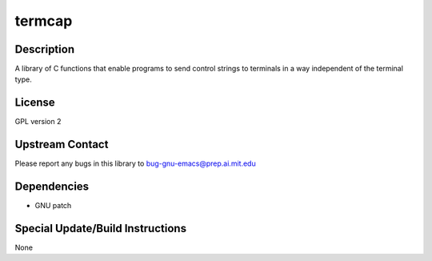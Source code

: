 termcap
=======

Description
-----------

A library of C functions that enable programs to send control strings to
terminals in a way independent of the terminal type.

License
-------

GPL version 2

.. _upstream_contact:

Upstream Contact
----------------

Please report any bugs in this library to bug-gnu-emacs@prep.ai.mit.edu

Dependencies
------------

-  GNU patch

.. _special_updatebuild_instructions:

Special Update/Build Instructions
---------------------------------

None
